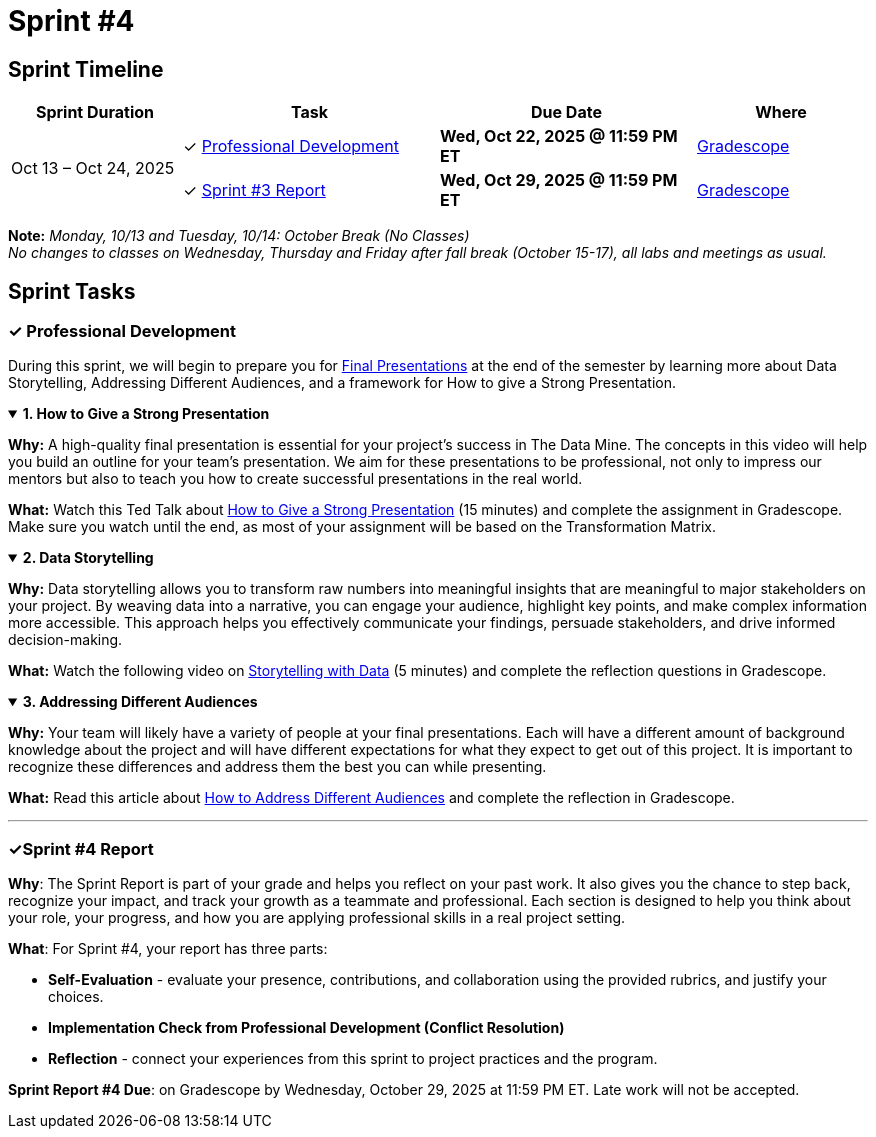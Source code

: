 = Sprint #4

== Sprint Timeline

[cols="2,3,3,2", options="header"]
|===
| Sprint Duration | Task | Due Date | Where

.3+| Oct 13 – Oct 24, 2025

| ✓ <<professional-development, Professional Development>>
| **Wed, Oct 22, 2025 @ 11:59 PM ET**
| link:https://www.gradescope.com/[Gradescope]

| ✓ <<sprint4-report, Sprint #3 Report>>
| **Wed, Oct 29, 2025 @ 11:59 PM ET**
| link:https://www.gradescope.com/[Gradescope]
|===
**Note:** _Monday, 10/13 and Tuesday, 10/14: October Break (No Classes)_ +
_No changes to classes on Wednesday, Thursday and Friday after fall break (October 15-17), all labs and meetings as usual._

== Sprint Tasks

[[professional-development]]
=== &#10003; Professional Development
During this sprint, we will begin to prepare you for xref:fall2025/final_presentation.adoc[Final Presentations] at the end of the semester by learning more about Data Storytelling, Addressing Different Audiences, and a framework for How to give a Strong Presentation.

.**1. How to Give a Strong Presentation**
[%collapsible%open]
====
*Why:* A high-quality final presentation is essential for your project's success in The Data Mine. The concepts in this video will help you build an outline for your team's presentation. We aim for these presentations to be professional, not only to impress our mentors but also to teach you how to create successful presentations in the real world.

*What:* Watch this Ted Talk about link:https://www.youtube.com/watch?v=yoD8RMq2OkU[How to Give a Strong Presentation] (15 minutes) and complete the assignment in Gradescope. Make sure you watch until the end, as most of your assignment will be based on the Transformation Matrix.
====

.**2. Data Storytelling**
[%collapsible%open]
====
*Why:* Data storytelling allows you to transform raw numbers into meaningful insights that are meaningful to major stakeholders on your project. By weaving data into a narrative, you can engage your audience, highlight key points, and make complex information more accessible. This approach helps you effectively communicate your findings, persuade stakeholders, and drive informed decision-making.

*What:* Watch the following video on link:https://www.youtube.com/watch?v=r5_34YnCmMY[Storytelling with Data] (5 minutes) and complete the reflection questions in Gradescope.
====

.**3. Addressing Different Audiences**
[%collapsible%open]
====
*Why:* Your team will likely have a variety of people at your final presentations. Each will have a different amount of background knowledge about the project and will have different expectations for what they expect to get out of this project. It is important to recognize these differences and address them the best you can while presenting. 

*What:* Read this article about link:https://www.quanthub.com/how-to-identify-your-audience-for-impactful-data-storytelling/[How to Address Different Audiences] and complete the reflection in Gradescope.
====
'''
[[sprint4-report]]
=== &#10003;Sprint #4 Report
**Why**: The Sprint Report is part of your grade and helps you reflect on your past work. It also gives you the chance to step back, recognize your impact, and track your growth as a teammate and professional.  Each section is designed to help you think about your role, your progress, and how you are applying professional skills in a real project setting.


**What**: For Sprint #4, your report has three parts:

- **Self-Evaluation** - evaluate your presence, contributions, and collaboration using the provided rubrics, and justify your choices.
- **Implementation Check from Professional Development (Conflict Resolution)**
- **Reflection** - connect your experiences from this sprint to project practices and the program.

**Sprint Report #4 Due**: on Gradescope by Wednesday, October 29, 2025 at 11:59 PM ET. Late work will not be accepted. 
